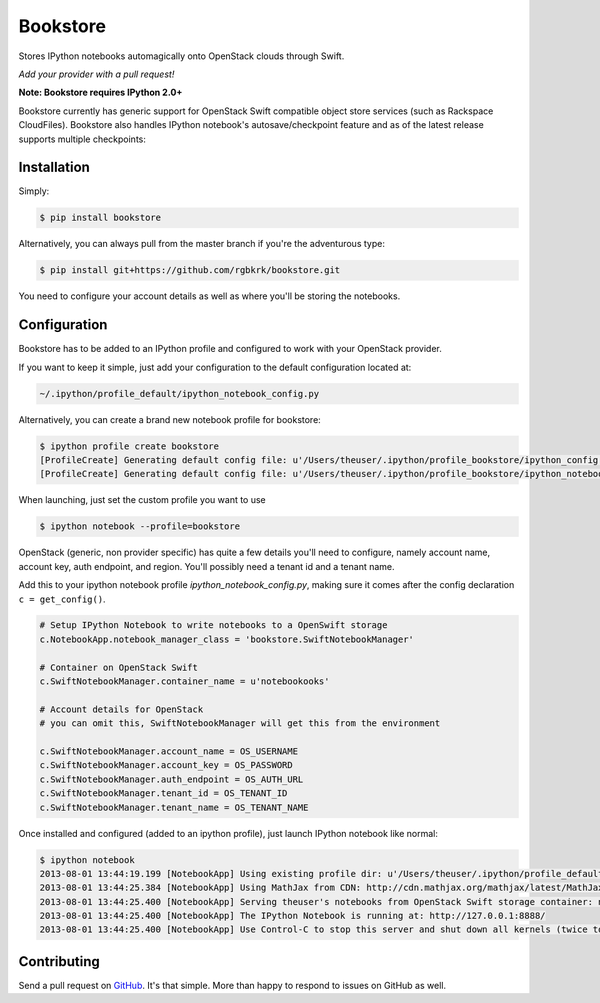 Bookstore
=========

.. image:: https://badge.fury.io/py/bookstore.png
   :target: http://badge.fury.io/py/bookstore

.. image:: https://travis-ci.org/rgbkrk/bookstore.png?branch=master
   :target: https://travis-ci.org/rgbkrk/bookstore

Stores IPython notebooks automagically onto OpenStack clouds through Swift.

*Add your provider with a pull request!*

**Note: Bookstore requires IPython 2.0+**

Bookstore currently has generic support for OpenStack Swift compatible object store services (such as Rackspace CloudFiles). Bookstore also handles IPython notebook's autosave/checkpoint feature and as of the latest release supports multiple checkpoints:

.. image:: https://pbs.twimg.com/media/BVD3olXCMAA2rzb.png
   :alt: Multiple checkpoints


Installation
------------

Simply:

.. code-block:: bash

    $ pip install bookstore

Alternatively, you can always pull from the master branch if you're the adventurous type:

.. code-block:: bash

    $ pip install git+https://github.com/rgbkrk/bookstore.git

You need to configure your account details as well as where you'll be storing the notebooks.


Configuration
-------------

Bookstore has to be added to an IPython profile and configured to work with your OpenStack provider.

If you want to keep it simple, just add your configuration to the default configuration located at:

.. code-block:: bash

    ~/.ipython/profile_default/ipython_notebook_config.py

Alternatively, you can create a brand new notebook profile for bookstore:

.. code-block:: bash

    $ ipython profile create bookstore
    [ProfileCreate] Generating default config file: u'/Users/theuser/.ipython/profile_bookstore/ipython_config.py'
    [ProfileCreate] Generating default config file: u'/Users/theuser/.ipython/profile_bookstore/ipython_notebook_config.py'

When launching, just set the custom profile you want to use

.. code-block:: bash

    $ ipython notebook --profile=bookstore

OpenStack (generic, non provider specific) has quite a few details you'll need to configure, namely account name, account key, auth endpoint, and region. You'll possibly need a tenant id and a tenant name.

Add this to your ipython notebook profile *ipython_notebook_config.py*, making sure it comes after the config declaration ``c = get_config()``.

.. code-block:: python

    # Setup IPython Notebook to write notebooks to a OpenSwift storage
    c.NotebookApp.notebook_manager_class = 'bookstore.SwiftNotebookManager'

    # Container on OpenStack Swift
    c.SwiftNotebookManager.container_name = u'notebookooks'

    # Account details for OpenStack
    # you can omit this, SwiftNotebookManager will get this from the environment

    c.SwiftNotebookManager.account_name = OS_USERNAME
    c.SwiftNotebookManager.account_key = OS_PASSWORD
    c.SwiftNotebookManager.auth_endpoint = OS_AUTH_URL
    c.SwiftNotebookManager.tenant_id = OS_TENANT_ID
    c.SwiftNotebookManager.tenant_name = OS_TENANT_NAME

Once installed and configured (added to an ipython profile), just launch IPython notebook like normal:

.. code-block:: bash

    $ ipython notebook
    2013-08-01 13:44:19.199 [NotebookApp] Using existing profile dir: u'/Users/theuser/.ipython/profile_default'
    2013-08-01 13:44:25.384 [NotebookApp] Using MathJax from CDN: http://cdn.mathjax.org/mathjax/latest/MathJax.js
    2013-08-01 13:44:25.400 [NotebookApp] Serving theuser's notebooks from OpenStack Swift storage container: notebooks
    2013-08-01 13:44:25.400 [NotebookApp] The IPython Notebook is running at: http://127.0.0.1:8888/
    2013-08-01 13:44:25.400 [NotebookApp] Use Control-C to stop this server and shut down all kernels (twice to skip confirmation).


Contributing
------------

Send a pull request on `GitHub <http://www.github.com/rgbkrk/bookstore>`_. It's
that simple. More than happy to respond to issues on GitHub as well.


